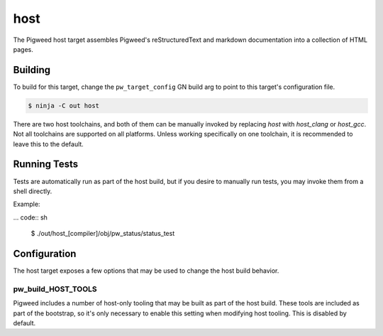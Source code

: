 .. _chapter-host:

.. default-domain:: cpp

.. highlight:: sh

----
host
----
The Pigweed host target assembles Pigweed's reStructuredText and markdown
documentation into a collection of HTML pages.

Building
========
To build for this target, change the ``pw_target_config`` GN build arg to point
to this target's configuration file.

.. code:: sh

  $ ninja -C out host

There are two host toolchains, and both of them can be manually invoked by
replacing `host` with `host_clang` or `host_gcc`. Not all toolchains are
supported on all platforms. Unless working specifically on one toolchain, it is
recommended to leave this to the default.

Running Tests
=============
Tests are automatically run as part of the host build, but if you desire to
manually run tests, you may invoke them from a shell directly.

Example:

... code:: sh

  $ ./out/host_[compiler]/obj/pw_status/status_test

Configuration
=============
The host target exposes a few options that may be used to change the host build
behavior.

pw_build_HOST_TOOLS
-------------------
Pigweed includes a number of host-only tooling that may be built as part of the
host build. These tools are included as part of the bootstrap, so it's only
necessary to enable this setting when modifying host tooling. This is
disabled by default.
